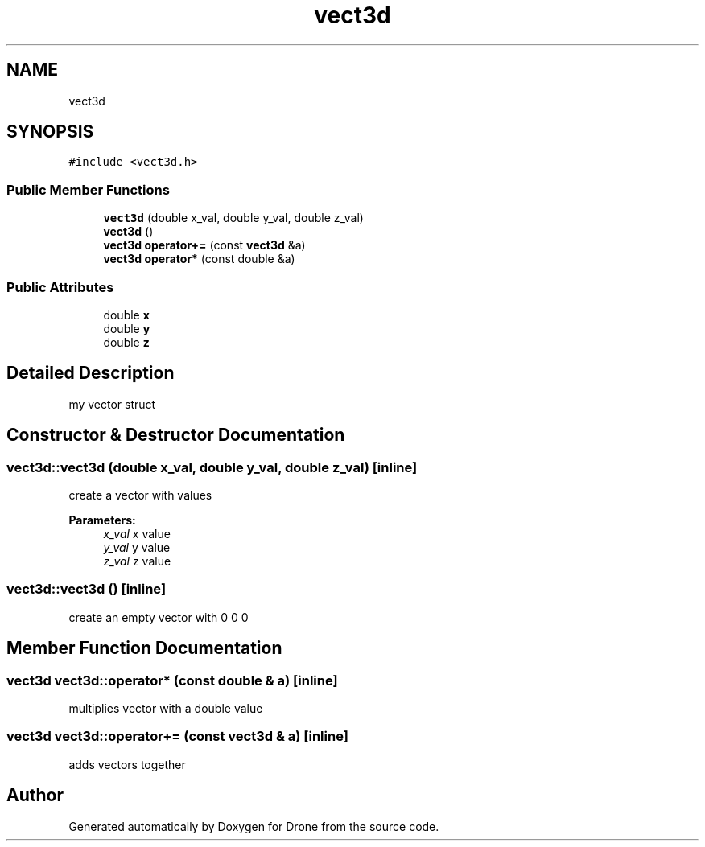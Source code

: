 .TH "vect3d" 3 "Thu Aug 17 2017" "Drone" \" -*- nroff -*-
.ad l
.nh
.SH NAME
vect3d
.SH SYNOPSIS
.br
.PP
.PP
\fC#include <vect3d\&.h>\fP
.SS "Public Member Functions"

.in +1c
.ti -1c
.RI "\fBvect3d\fP (double x_val, double y_val, double z_val)"
.br
.ti -1c
.RI "\fBvect3d\fP ()"
.br
.ti -1c
.RI "\fBvect3d\fP \fBoperator+=\fP (const \fBvect3d\fP &a)"
.br
.ti -1c
.RI "\fBvect3d\fP \fBoperator*\fP (const double &a)"
.br
.in -1c
.SS "Public Attributes"

.in +1c
.ti -1c
.RI "double \fBx\fP"
.br
.ti -1c
.RI "double \fBy\fP"
.br
.ti -1c
.RI "double \fBz\fP"
.br
.in -1c
.SH "Detailed Description"
.PP 
my vector struct 
.SH "Constructor & Destructor Documentation"
.PP 
.SS "vect3d::vect3d (double x_val, double y_val, double z_val)\fC [inline]\fP"
create a vector with values
.PP
\fBParameters:\fP
.RS 4
\fIx_val\fP x value 
.br
\fIy_val\fP y value 
.br
\fIz_val\fP z value 
.RE
.PP

.SS "vect3d::vect3d ()\fC [inline]\fP"
create an empty vector with 0 0 0 
.SH "Member Function Documentation"
.PP 
.SS "\fBvect3d\fP vect3d::operator* (const double & a)\fC [inline]\fP"
multiplies vector with a double value 
.SS "\fBvect3d\fP vect3d::operator+= (const \fBvect3d\fP & a)\fC [inline]\fP"
adds vectors together 

.SH "Author"
.PP 
Generated automatically by Doxygen for Drone from the source code\&.
